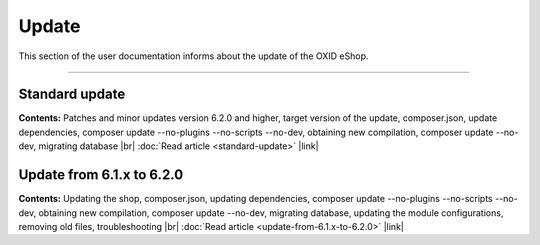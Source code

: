 ﻿Update
======

This section of the user documentation informs about the update of the OXID eShop.

-----------------------------------------------------------------------------------------

Standard update
---------------
**Contents:** Patches and minor updates version 6.2.0 and higher, target version of the update, composer.json, update dependencies, composer update --no-plugins --no-scripts --no-dev, obtaining new compilation, composer update --no-dev, migrating database |br|
:doc:`Read article <standard-update>` |link|

Update from 6.1.x to 6.2.0
--------------------------
**Contents:** Updating the shop, composer.json, updating dependencies, composer update --no-plugins --no-scripts --no-dev, obtaining new compilation, composer update --no-dev, migrating database, updating the module configurations, removing old files, troubleshooting |br|
:doc:`Read article <update-from-6.1.x-to-6.2.0>` |link|


.. Intern: oxbahv, Status: transL